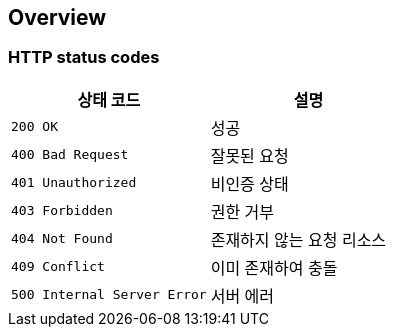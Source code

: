 ifndef::snippets[]
:snippets: ./build/generated-snippets
endif::[]

[[overview]]
== Overview

[[overview-http-status-codes]]
=== HTTP status codes

|===
| 상태 코드 | 설명

| `200 OK`
| 성공

| `400 Bad Request`
| 잘못된 요청

| `401 Unauthorized`
| 비인증 상태

| `403 Forbidden`
| 권한 거부

| `404 Not Found`
| 존재하지 않는 요청 리소스

| `409 Conflict`
| 이미 존재하여 충돌

| `500 Internal Server Error`
| 서버 에러
|===